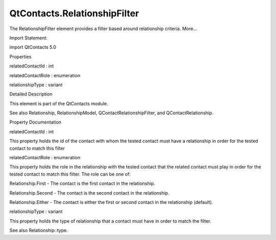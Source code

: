 QtContacts.RelationshipFilter
=============================

.. raw:: html

   <p>

The RelationshipFilter element provides a filter based around
relationship criteria. More...

.. raw:: html

   </p>

.. raw:: html

   <!-- @@@RelationshipFilter -->

.. raw:: html

   <table class="alignedsummary">

.. raw:: html

   <tr>

.. raw:: html

   <td class="memItemLeft rightAlign topAlign">

Import Statement:

.. raw:: html

   </td>

.. raw:: html

   <td class="memItemRight bottomAlign">

import QtContacts 5.0

.. raw:: html

   </td>

.. raw:: html

   </tr>

.. raw:: html

   </table>

.. raw:: html

   <ul>

.. raw:: html

   </ul>

.. raw:: html

   <h2 id="properties">

Properties

.. raw:: html

   </h2>

.. raw:: html

   <ul>

.. raw:: html

   <li class="fn">

relatedContactId : int

.. raw:: html

   </li>

.. raw:: html

   <li class="fn">

relatedContactRole : enumeration

.. raw:: html

   </li>

.. raw:: html

   <li class="fn">

relationshipType : variant

.. raw:: html

   </li>

.. raw:: html

   </ul>

.. raw:: html

   <!-- $$$RelationshipFilter-description -->

.. raw:: html

   <h2 id="details">

Detailed Description

.. raw:: html

   </h2>

.. raw:: html

   </p>

.. raw:: html

   <p>

This element is part of the QtContacts module.

.. raw:: html

   </p>

.. raw:: html

   <p>

See also Relationship, RelationshipModel, QContactRelationshipFilter,
and QContactRelationship.

.. raw:: html

   </p>

.. raw:: html

   <!-- @@@RelationshipFilter -->

.. raw:: html

   <h2>

Property Documentation

.. raw:: html

   </h2>

.. raw:: html

   <!-- $$$relatedContactId -->

.. raw:: html

   <table class="qmlname">

.. raw:: html

   <tr valign="top" id="relatedContactId-prop">

.. raw:: html

   <td class="tblQmlPropNode">

.. raw:: html

   <p>

relatedContactId : int

.. raw:: html

   </p>

.. raw:: html

   </td>

.. raw:: html

   </tr>

.. raw:: html

   </table>

.. raw:: html

   <p>

This property holds the id of the contact with whom the tested contact
must have a relationship in order for the tested contact to match this
filter

.. raw:: html

   </p>

.. raw:: html

   <!-- @@@relatedContactId -->

.. raw:: html

   <table class="qmlname">

.. raw:: html

   <tr valign="top" id="relatedContactRole-prop">

.. raw:: html

   <td class="tblQmlPropNode">

.. raw:: html

   <p>

relatedContactRole : enumeration

.. raw:: html

   </p>

.. raw:: html

   </td>

.. raw:: html

   </tr>

.. raw:: html

   </table>

.. raw:: html

   <p>

This property holds the role in the relationship with the tested contact
that the related contact must play in order for the tested contact to
match this filter. The role can be one of:

.. raw:: html

   </p>

.. raw:: html

   <ul>

.. raw:: html

   <li>

Relationship.First - The contact is the first contact in the
relationship.

.. raw:: html

   </li>

.. raw:: html

   <li>

Relationship.Second - The contact is the second contact in the
relationship.

.. raw:: html

   </li>

.. raw:: html

   <li>

Relationship.Either - The contact is either the first or second contact
in the relationship (default).

.. raw:: html

   </li>

.. raw:: html

   </ul>

.. raw:: html

   <!-- @@@relatedContactRole -->

.. raw:: html

   <table class="qmlname">

.. raw:: html

   <tr valign="top" id="relationshipType-prop">

.. raw:: html

   <td class="tblQmlPropNode">

.. raw:: html

   <p>

relationshipType : variant

.. raw:: html

   </p>

.. raw:: html

   </td>

.. raw:: html

   </tr>

.. raw:: html

   </table>

.. raw:: html

   <p>

This property holds the type of relationship that a contact must have in
order to match the filter.

.. raw:: html

   </p>

.. raw:: html

   <p>

See also Relationship::type.

.. raw:: html

   </p>

.. raw:: html

   <!-- @@@relationshipType -->


